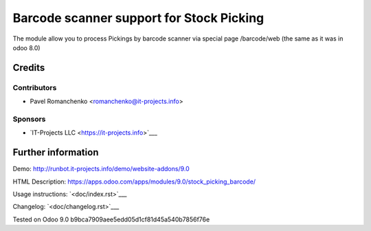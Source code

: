 ===========================================
 Barcode scanner support for Stock Picking
===========================================

The module allow you to process Pickings by barcode scanner via special page /barcode/web (the same as it was in odoo 8.0)

Credits
=======

Contributors
------------

* Pavel Romanchenko <romanchenko@it-projects.info>

Sponsors
--------
* `IT-Projects LLC <https://it-projects.info>`___

Further information
===================

Demo: http://runbot.it-projects.info/demo/website-addons/9.0

HTML Description: https://apps.odoo.com/apps/modules/9.0/stock_picking_barcode/

Usage instructions: `<doc/index.rst>`___

Changelog: `<doc/changelog.rst>`___

Tested on Odoo 9.0 b9bca7909aee5edd05d1cf81d45a540b7856f76e
